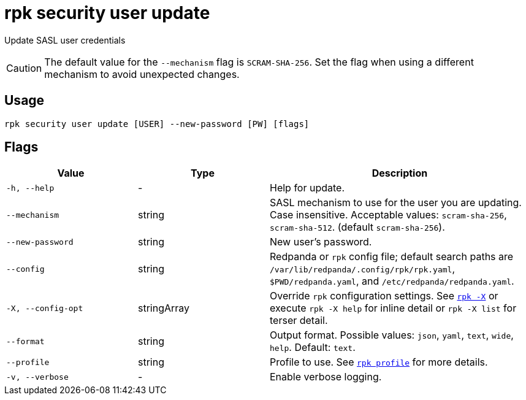 = rpk security user update
:page-aliases: reference:rpk/rpk-acl/rpk-acl-user-update.adoc, reference:rpk/rpk-security/rpk-security-acl-user-update.adoc
// tag::single-source[]

Update SASL user credentials

CAUTION: The default value for the `--mechanism` flag is `SCRAM-SHA-256`. Set the flag when using a different mechanism to avoid unexpected changes.

== Usage

[,bash]
----
rpk security user update [USER] --new-password [PW] [flags]
----

== Flags

[cols="1m,1a,2a"]
|===
|*Value* |*Type* |*Description*

|-h, --help |- |Help for update.

|--mechanism |string |SASL mechanism to use for the user you are
updating. Case insensitive. Acceptable values: `scram-sha-256`, `scram-sha-512`. (default `scram-sha-256`).

|--new-password |string |New user's password.

|--config |string |Redpanda or `rpk` config file; default search paths are `/var/lib/redpanda/.config/rpk/rpk.yaml`, `$PWD/redpanda.yaml`, and `/etc/redpanda/redpanda.yaml`.

|-X, --config-opt |stringArray |Override `rpk` configuration settings. See xref:reference:rpk/rpk-x-options.adoc[`rpk -X`] or execute `rpk -X help` for inline detail or `rpk -X list` for terser detail.

|--format |string |Output format. Possible values: `json`, `yaml`, `text`, `wide`, `help`. Default: `text`.

|--profile |string |Profile to use. See xref:reference:rpk/rpk-profile.adoc[`rpk profile`] for more details.

|-v, --verbose |- |Enable verbose logging.
|===

// end::single-source[]